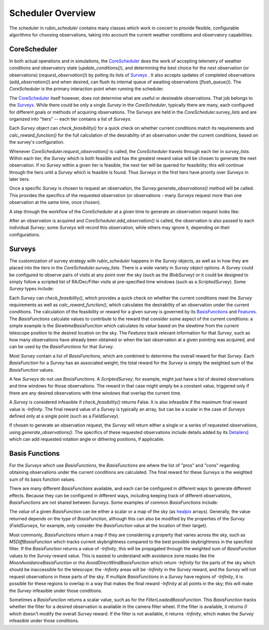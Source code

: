 .. py:currentmodule:: rubin_scheduler.scheduler

.. _fbs=arch:

======================
Scheduler Overview
======================

The scheduler in `rubin_scheduler` contains many classes which work in concert
to provide flexible, configurable algorithms for choosing observations, taking
into account the current weather conditions and observatory capabilities.


CoreScheduler
^^^^^^^^^^^^^

In both actual operations and in simulations, the `CoreScheduler <fbs-api.html#rubin_scheduler.scheduler.schedulers.CoreScheduler>`_ does the work
of accepting telemetry of weather conditions and observatory state
(`update_conditions()`), and determining the best choice for the next
observation (or observations) (`request_observation()`) by polling its lists of `Surveys <fbs-api.html#module-rubin_scheduler.scheduler.surveys>`_ .
It also accepts updates of completed observations (`add_observation()`) and
when desired, can flush its internal queue of awaiting observations
(`flush_queue()`).
The `CoreScheduler` is the primary interaction point when running the scheduler.

The `CoreScheduler <fbs-api.html#rubin_scheduler.scheduler.schedulers.CoreScheduler>`_
itself however, does not determine what are useful or
desireable observations. That job belongs to the
`Surveys <fbs-api.html#module-rubin_scheduler.scheduler.surveys>`_.
While there could be only a
single `Survey` in the `CoreScheduler`, typically there are many, each
configured for different goals or methods of acquiring observations.
The `Surveys` are held in the `CoreScheduler.survey_lists` and are
organized into "tiers" -- each tier contains a list of `Surveys`.

Each `Survey` object can `check_feasibility()` for a quick check on whether
current conditions match its requirements and `calc_reward_function()` for
the full calculation of the desirability of an observation under the
current conditions, based on the survey's configuration.

Whenever `CoreScheduler.request_observation()` is called, the `CoreScheduler`
travels through each tier in `survey_lists`. Within each tier, the `Survey`
which is both feasible and has the greatest reward value will be chosen to
generate the next observation. If no `Survey` within a given tier is feasible,
the next tier will be queried for feasibility; this will continue
through the tiers until a `Survey` which is feasible is found. Thus
`Surveys` in the first tiers have priority over `Surveys` in
later tiers.

Once a specific `Survey` is chosen to request an observation, the
`Survey.generate_observations()` method will be called. This provides
the specifics of the requested observation (or observations - many `Surveys`
request more than one observation at the same time, once chosen).

A step through the workflow of the CoreScheduler at a given time
to generate an observation request looks like:

.. mermaid::

    flowchart TD
        A([Start]) ==>B[[Update Conditions]]
        B ==> C[[Request Observation]]
        C ==> D([Consider Surveys in Tier])
        D --> E[Check Survey]
        D --> F[Check Survey]
        D --> G[Check Survey]
        E --> H{Is any Survey in Tier feasible?}
        F --> H
        G --> H
        H == Yes ==> J([Select Survey in Tier with highest reward])
        H == No ==> I([Go to Next tier]) ==> D
        J ==> K[Winning Survey Generates Observation]
        K ==> L([End])


After an observation is acquired and `CoreScheduler.add_observation()` is
called, the observation is also passed to each individual `Survey`; some
`Surveys` will record this observation, while
others may ignore it, depending on their configurations.


Surveys
^^^^^^^

The customization of survey strategy with `rubin_scheduler` happens in
the `Survey` objects, as well as in how they are placed into the tiers in the
`CoreScheduler.survey_lists`. There is a wide variety in `Survey` object
options.
A `Survey` could be configured to observe pairs of visits at any point
over the sky (such as the `BlobSurvey`) or it could be designed to simply
follow a scripted list of RA/Dec/Filter visits at pre-specified time windows
(such as a `ScriptedSurvey`).
Some `Survey` types include:

.. mermaid::

    classDiagram
        Survey <|-- FieldSurvey
        Survey <|-- ScriptedSurvey
        Survey <|-- GreedySurvey
        Survey <|-- BlobSurvey
        Survey : + BasisFunctions
        Survey : + Features
        Survey : + Detailers
        Survey : add_observations()
        Survey : check_feasibility()
        Survey : calc_reward_function()
        Survey : generate_observations()
        class FieldSurvey{
          + Target RA/Dec
        }
        class ScriptedSurvey{
          + [ RA/Dec/Filter/Time window ]
          set_script()
        }
        class GreedySurvey{
          + Healpix target map
        }
        class BlobSurvey{
          + Healpix target map
          + "block" planning
          + Pairs
        }


Each `Survey` can `check_feasibility()`, which provides a quick check on
whether the current conditions meet the `Survey` requirements as well as
`calc_reward_function()`, which calculates the desirability of an
observation under the current conditions.
The calculation of the feasibility or reward for a given survey is governed by
its
`BasisFunctions <fbs-api.html#module-rubin_scheduler.scheduler.basis_functions>`_
and `Features <fbs-api.html#module-rubin_scheduler.scheduler.features>`_.
The `BasisFunctions` calculate values to contribute to the reward that
consider some aspect of the current conditions: a simple example is
the `SlewtimeBasisFunction` which calculates its `value` based on the slewtime
from the current telescope position to the desired location on the sky.
The `Features` track relevant information for that `Survey`,
such as how many observations have already been obtained or when the last
observation at a given pointing was acquired, and can be used by the
`BasisFunctions` for that `Survey`.

Most `Survey` contain a list of `BasisFunctions`, which are combined to
determine the overall reward for that `Survey`. Each `BasisFunction` for a
`Survey` has an associated weight; the total reward for the `Survey` is
simply the weighted sum of the `BasisFunction` values.

A few `Surveys` do not use `BasisFunctions`. A `ScriptedSurvey`, for example,
might just have a list of desired observations and
time windows for those observations. The reward in that case might simply be
a constant value, triggered only if there are any desired observations
with time windows that overlap the current time.

A `Survey` is considered infeasible if `check_feasibility()` returns False.
It is also infeasible if the maximum final reward value is `-Infinity`.
The final reward value of a `Survey` is typically an array,
but can be a scalar in the case of `Surveys` defined only at a single point
(such as a `FieldSurvey`).

If chosen to generate an observation request, the `Survey` will return
either a single or a series of requested observations,
using `generate_observations()`. The specifics of these requested observations
include details added by its
`Detailers <fbs-api.html#module-rubin_scheduler.scheduler.detailers>`_)
which can add requested rotation angle or dithering positions, if
applicable.

Basis Functions
^^^^^^^^^^^^^^^

For the `Surveys` which use `BasisFunctions`, the `BasisFunctions`
are where the list of "pros" and "cons" regarding obtaining observations under
the current conditions are calculated.
The final reward for these `Surveys` is the weighted sum of its
basis function values.

There are many different `BasisFunctions` available, and each can be configured
in different ways to generate different effects. Because they can be
configured in different ways, including keeping track of different
observations, `BasisFunctions` are not shared between `Surveys`.
Some examples of common `BasisFunctions` include:

.. mermaid::

    classDiagram
        BasisFunction <|-- Slewtime
        BasisFunction <|-- M5Diff
        BasisFunction <|-- Footprint
        BasisFunction <|-- MoonAvoidance
        BasisFunction <|-- FilterLoaded
        BasisFunction : + Features
        BasisFunction : check_feasibility()
        BasisFunction : calc_value()
        BasisFunction : add_observation()
        BasisFunction : label()
        class Slewtime{
          + Short Slews
        }
        class M5Diff{
          + Better depth
        }
        class Footprint{
          + Uniform coverage
        }
        class MoonAvoidance{
          + Avoid the Moon
        }
        class FilterLoaded{
          + Filter Available
        }


The `value` of a given `BasisFunction` can be either a scalar or a map of the
sky (as `healpix <https://healpix.sourceforge.io/>`_ arrays). Generally, the
value returned depends on the type of `BasisFunction`, although this can also
be modified by the properties of the `Survey` (`FieldSurveys`, for example,
only consider the `BasisFunction` value at the location of their target).

Most commonly, `BasisFunctions` return a map if they are considering a property
that varies across the sky, such as `M5DiffBasisFunction` which tracks current
skybrightness compared to the best possible skybrightness in the specified
filter. If the `BasisFunction` returns a value of `-Infinity`, this will
be propagated through the weighted sum of `BasisFunction` values to the
`Survey` reward value. This is easiest to understand with avoidance zone
masks like the `MoonAvoidanceBasisFunction` or the
`AvoidDirectWindBasisFunction` which return `-Infinity` for the parts of the
sky which should be inaccessible for the telescope:
the `-Infinity` areas will be `-Infinity` in the `Survey` reward, and the
`Survey` will not request observations in these parts of the sky.
If multiple `BasisFunctions` in a `Survey` have regions of `-Infinity`,
it is possible for these regions to overlap in a way that makes the
final reward `-Infinity` at all points in the sky; this will make the
`Survey` infeasible under those conditions.

Sometimes a `BasisFunction` returns a scalar value, such as for the
`FilterLoadedBasisFunction`. This `BasisFunction` tracks whether the filter
for a desired observation is available in the camera filter wheel. If the
filter is available, it returns `0` which doesn't modify the overall `Survey`
reward. If the filter is not available, it returns `-Infinity`, which
makes the `Survey` infeasible under those conditions.

